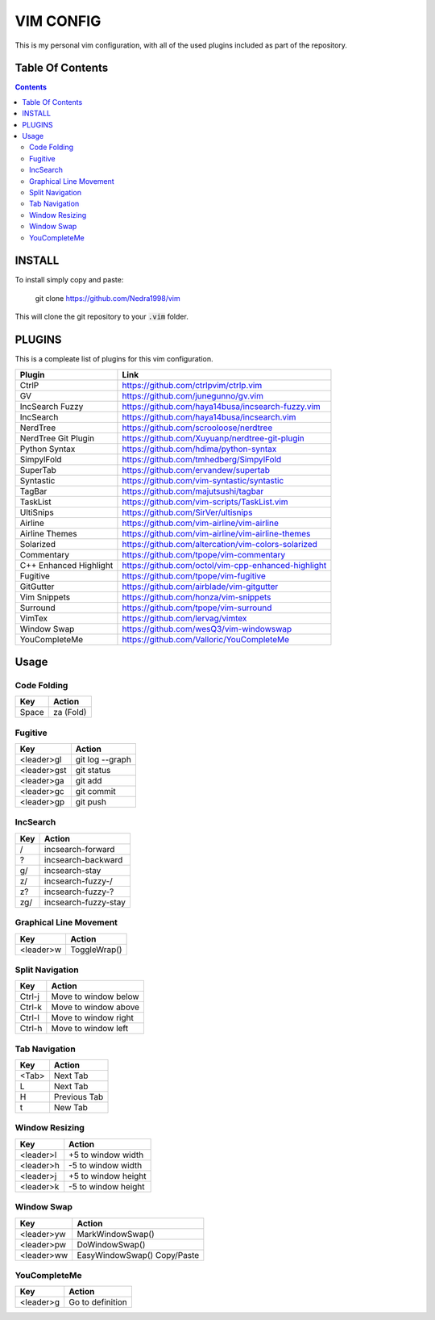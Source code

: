 ##########
VIM CONFIG
##########

This is my personal vim configuration, with all of the used plugins included as
part of the repository.

*****************
Table Of Contents
*****************

.. contents::

*******
INSTALL
*******

To install simply copy and paste:

..

  git clone https://github.com/Nedra1998/vim

This will clone the git repository to your :code:`.vim` folder.

*******
PLUGINS
*******

This is a compleate list of plugins for this vim configuration.

+------------------------+-----------------------------------------------------+
| Plugin                 | Link                                                |
+========================+=====================================================+
| CtrlP                  | https://github.com/ctrlpvim/ctrlp.vim               |
+------------------------+-----------------------------------------------------+
| GV                     | https://github.com/junegunno/gv.vim                 |
+------------------------+-----------------------------------------------------+
| IncSearch Fuzzy        | https://github.com/haya14busa/incsearch-fuzzy.vim   |
+------------------------+-----------------------------------------------------+
| IncSearch              | https://github.com/haya14busa/incsearch.vim         |
+------------------------+-----------------------------------------------------+
| NerdTree               | https://github.com/scrooloose/nerdtree              |
+------------------------+-----------------------------------------------------+
| NerdTree Git Plugin    | https://github.com/Xuyuanp/nerdtree-git-plugin      |
+------------------------+-----------------------------------------------------+
| Python Syntax          | https://github.com/hdima/python-syntax              |
+------------------------+-----------------------------------------------------+
| SimpylFold             | https://github.com/tmhedberg/SimpylFold             |
+------------------------+-----------------------------------------------------+
| SuperTab               | https://github.com/ervandew/supertab                |
+------------------------+-----------------------------------------------------+
| Syntastic              | https://github.com/vim-syntastic/syntastic          |
+------------------------+-----------------------------------------------------+
| TagBar                 | https://github.com/majutsushi/tagbar                |
+------------------------+-----------------------------------------------------+
| TaskList               | https://github.com/vim-scripts/TaskList.vim         |
+------------------------+-----------------------------------------------------+
| UltiSnips              | https://github.com/SirVer/ultisnips                 |
+------------------------+-----------------------------------------------------+
| Airline                | https://github.com/vim-airline/vim-airline          |
+------------------------+-----------------------------------------------------+
| Airline Themes         | https://github.com/vim-airline/vim-airline-themes   |
+------------------------+-----------------------------------------------------+
| Solarized              | https://github.com/altercation/vim-colors-solarized |
+------------------------+-----------------------------------------------------+
| Commentary             | https://github.com/tpope/vim-commentary             |
+------------------------+-----------------------------------------------------+
| C++ Enhanced Highlight | https://github.com/octol/vim-cpp-enhanced-highlight |
+------------------------+-----------------------------------------------------+
| Fugitive               | https://github.com/tpope/vim-fugitive               |
+------------------------+-----------------------------------------------------+
| GitGutter              | https://github.com/airblade/vim-gitgutter           |
+------------------------+-----------------------------------------------------+
| Vim Snippets           | https://github.com/honza/vim-snippets               |
+------------------------+-----------------------------------------------------+
| Surround               | https://github.com/tpope/vim-surround               |
+------------------------+-----------------------------------------------------+
| VimTex                 | https://github.com/lervag/vimtex                    |
+------------------------+-----------------------------------------------------+
| Window Swap            | https://github.com/wesQ3/vim-windowswap             |
+------------------------+-----------------------------------------------------+
| YouCompleteMe          | https://github.com/Valloric/YouCompleteMe           |
+------------------------+-----------------------------------------------------+

*****
Usage
*****

Code Folding
============

+-------+-----------+
| Key   | Action    |
+=======+===========+
| Space | za (Fold) |
+-------+-----------+

Fugitive
========

+-------------+-----------------+
| Key         | Action          |
+=============+=================+
| <leader>gl  | git log --graph |
+-------------+-----------------+
| <leader>gst | git status      |
+-------------+-----------------+
| <leader>ga  | git add         |
+-------------+-----------------+
| <leader>gc  | git commit      |
+-------------+-----------------+
| <leader>gp  | git push        |
+-------------+-----------------+

IncSearch
=========

+-----+----------------------+
| Key | Action               |
+=====+======================+
| /   | incsearch-forward    |
+-----+----------------------+
| ?   | incsearch-backward   |
+-----+----------------------+
| g/  | incsearch-stay       |
+-----+----------------------+
| z/  | incsearch-fuzzy-/    |
+-----+----------------------+
| z?  | incsearch-fuzzy-?    |
+-----+----------------------+
| zg/ | incsearch-fuzzy-stay |
+-----+----------------------+

Graphical Line Movement
=======================

+-----------+--------------+
| Key       | Action       |
+===========+==============+
| <leader>w | ToggleWrap() |
+-----------+--------------+

Split Navigation
================

+--------+----------------------+
| Key    | Action               |
+========+======================+
| Ctrl-j | Move to window below |
+--------+----------------------+
| Ctrl-k | Move to window above |
+--------+----------------------+
| Ctrl-l | Move to window right |
+--------+----------------------+
| Ctrl-h | Move to window left  |
+--------+----------------------+

Tab Navigation
==============

+-------+--------------+
| Key   | Action       |
+=======+==============+
| <Tab> | Next Tab     |
+-------+--------------+
| L     | Next Tab     |
+-------+--------------+
| H     | Previous Tab |
+-------+--------------+
| t     | New Tab      |
+-------+--------------+

Window Resizing
===============

+-----------+---------------------+
| Key       | Action              |
+===========+=====================+
| <leader>l | +5 to window width  |
+-----------+---------------------+
| <leader>h | -5 to window width  |
+-----------+---------------------+
| <leader>j | +5 to window height |
+-----------+---------------------+
| <leader>k | -5 to window height |
+-----------+---------------------+

Window Swap
===========

+------------+------------------+
| Key        | Action           |
+============+==================+
| <leader>yw | MarkWindowSwap() |
+------------+------------------+
| <leader>pw | DoWindowSwap()   |
+------------+------------------+
| <leader>ww | EasyWindowSwap() |
|            | Copy/Paste       |
+------------+------------------+

YouCompleteMe
=============

+-----------+------------------+
| Key       | Action           |
+===========+==================+
| <leader>g | Go to definition |
+-----------+------------------+


